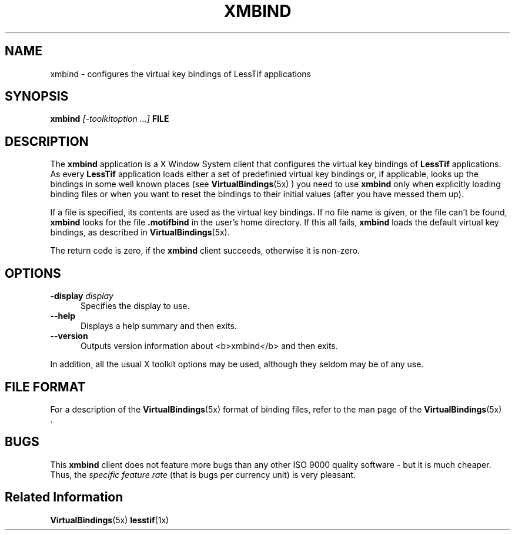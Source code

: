 .\"
.\" $Header: /cvsroot/lesstif/lesstif/doc/lessdox/clients/xmbind.1,v 1.4 2002/03/28 23:29:09 amai Exp $
.\"
.\" Written by Harald Albrecht (albrecht@igpm.rwth-aachen.de)
.\"
.\" Copyright (c) 1998 Free Software Foundation, Inc.
.\" Copyright (C) 1998-2000 LessTif Development Team
.\"
.\" This is free software; you can redistribute it and/or modify it under
.\" the terms of the GNU General Public License as published by the Free
.\" Software Foundation; either version 2, or (at your option) any later
.\" version.
.\"
.\" This is distributed in the hope that it will be useful, but WITHOUT
.\" ANY WARRANTY; without even the implied warranty of MERCHANTABILITY or
.\" FITNESS FOR A PARTICULAR PURPOSE.  See the GNU General Public License
.\" for more details.
.\"
.\" You should have received a copy of the GNU General Public License with
.\" your Debian GNU/Linux system, in /usr/doc/copyright/GPL, or with the
.\" dpkg source package as the file COPYING.  If not, write to the Free
.\" Software Foundation, Inc., 675 Mass Ave, Cambridge, MA 02139, USA.
.\"
.TH XMBIND 1x "MARCH 1998" "LessTif Project" "LessTif Manuals"
.SH NAME
xmbind \- configures the virtual key bindings of LessTif applications
.SH SYNOPSIS
.B xmbind
.I [\-toolkitoption ...]
.B FILE
.SH DESCRIPTION
The
.B xmbind
application is a X Window System client that configures
the virtual key bindings of 
.B LessTif
applications. As every
.B LessTif
application loads either a set of predefinied virtual key
bindings or, if applicable, looks up the bindings in some well known places
(see
.BR VirtualBindings (5x)
) you need to use
.B xmbind
only when explicitly loading binding files or 
when you want to reset the bindings to their initial values (after you have
messed them up).
.P
If a file is specified, its contents are used as the virtual key bindings.
If no file name is given, or the file can't be found,
.B xmbind
looks for the file
.B .motifbind
in the user's home directory. If this all fails,
.B xmbind
loads the default virtual key bindings, as described
in
.BR VirtualBindings (5x).
.P
The return code is zero, if the
.B xmbind
client succeeds, otherwise it is non-zero.
.P
.SH OPTIONS
.TP 5
.BI "\-display " display
Specifies the display to use.
.TP 5
.B --help
Displays a help summary and then exits.
.TP 5
.B --version
Outputs version information about <b>xmbind</b> and then exits.
.P
In addition,
all the usual X toolkit options may be used,
although they seldom may be of any use.
.SH FILE FORMAT
For a description of the
.BR VirtualBindings (5x)
format of binding files, refer to the man page of the
.BR VirtualBindings (5x)
 .
.SH BUGS
This
.B xmbind
client does not feature more bugs than any other ISO 9000
quality software - but it is much cheaper.
Thus, the
.I specific feature rate
(that is bugs per currency unit) is very pleasant.

.SH Related Information
.BR VirtualBindings (5x)
.BR lesstif (1x)
